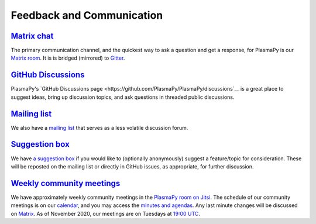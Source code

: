 .. _plasmapy-communication:

Feedback and Communication
==========================

`Matrix chat <https://app.element.io/#/room/#plasmapy:matrix.org>`__
--------------------------------------------------------------------

The primary communication channel, and the quickest way to ask a question and
get a response, for PlasmaPy is our `Matrix room
<https://app.element.io/#/room/#plasmapy:openastronomy.org>`__. It is is
bridged (mirrored) to `Gitter <https://gitter.im/PlasmaPy/Lobby>`__.

`GitHub Discussions <https://github.com/PlasmaPy/PlasmaPy/discussions>`__
-------------------------------------------------------------------------

PlasmaPy's `GitHub Discussions page
<https://github.com/PlasmaPy/PlasmaPy/discussions`__ is a great place to
suggest ideas, bring up discussion topics, and ask questions in threaded public
discussions.

`Mailing list <https://groups.google.com/forum/#!forum/plasmapy>`__
-------------------------------------------------------------------

We also have a `mailing
list <https://groups.google.com/forum/#!forum/plasmapy>`__ that serves
as a less volatile discussion forum.

`Suggestion box <https://docs.google.com/forms/d/e/1FAIpQLSdT3O5iHZrLJRuavFyzoR23PGy0Prfzx2SQOcwJGWtvHyT2lw/viewform?usp=sf_link>`__
------------------------------------------------------------------------------------------------------------------------------------

We have `a suggestion
box <https://docs.google.com/forms/d/e/1FAIpQLSdT3O5iHZrLJRuavFyzoR23PGy0Prfzx2SQOcwJGWtvHyT2lw/viewform?usp=sf_link>`__
if you would like to (optionally anonymously) suggest a feature/topic
for consideration. These will be reposted on the mailing list or
directly in GitHub issues, as appropriate, for further discussion.

`Weekly <https://calendar.google.com/calendar?cid=bzVsb3ZkcW0zaWxsam00ZTlrMDd2cmw5bWdAZ3JvdXAuY2FsZW5kYXIuZ29vZ2xlLmNvbQ>`__ `community meetings <https://meet.jit.si/plasmapy>`__
----------------------------------------------------------------------------------------------------------------------------------------------------------------------------------
We have approximately weekly community meetings in the
`PlasmaPy room on Jitsi <https://meet.jit.si/plasmapy>`__.
The schedule of our community meetings is on our `calendar
<https://calendar.google.com/calendar?cid=bzVsb3ZkcW0zaWxsam00ZTlrMDd2cmw5bWdAZ3JvdXAuY2FsZW5kYXIuZ29vZ2xlLmNvbQ>`__,
and you may access the `minutes and agendas
<https://drive.google.com/drive/folders/0ByPG8nie6fTPV1FQUEkzMTgtRTg?usp=sharing>`__.
Any last minute changes will be discussed on `Matrix
<https://app.element.io/#/room/#plasmapy:openastronomy.org>`__.
As of November 2020, our meetings are on Tuesdays at
`19:00 UTC <http://time.unitarium.com/utc/6pm>`__.

